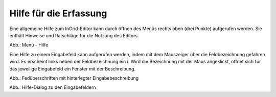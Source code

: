 Hilfe für die Erfassung
===========================

Eine allgemeine Hilfe zum InGrid-Editor kann durch öffnen des Menüs rechts oben (drei Punkte) aufgerufen werden. Sie enthält Hinweise und Ratschläge für die Nutzung des Editors.

.. image:: ../img-ige-ng/hilfe/ige-ng_hilfe.png

Abb.: Menü - Hilfe

Eine Hilfe zu einem Eingabefeld kann aufgerufen werden, indem mit dem Mauszeiger über die Feldbezeichnung gefahren wird. Es erscheint links neben der Feldbezeichnung ein i. Wird die Bezeichnung mit der Maus angeklickt, öffnet sich für das jeweilige Eingabefeld ein Fenster mit der Beschreibung.

.. image:: ../img-ige-ng/hilfe/ige-ng_hilfe_feldbezeichnung.png
   :width: 300

Abb.: Fedüberschriften mit hinterlegter Eingabebeschreibung

.. image:: ../img-ige-ng/hilfe/ige-ng_hilfe_fenster.png
   :width: 500

Abb.: Hilfe-Dialog zu den Eingabefeldern